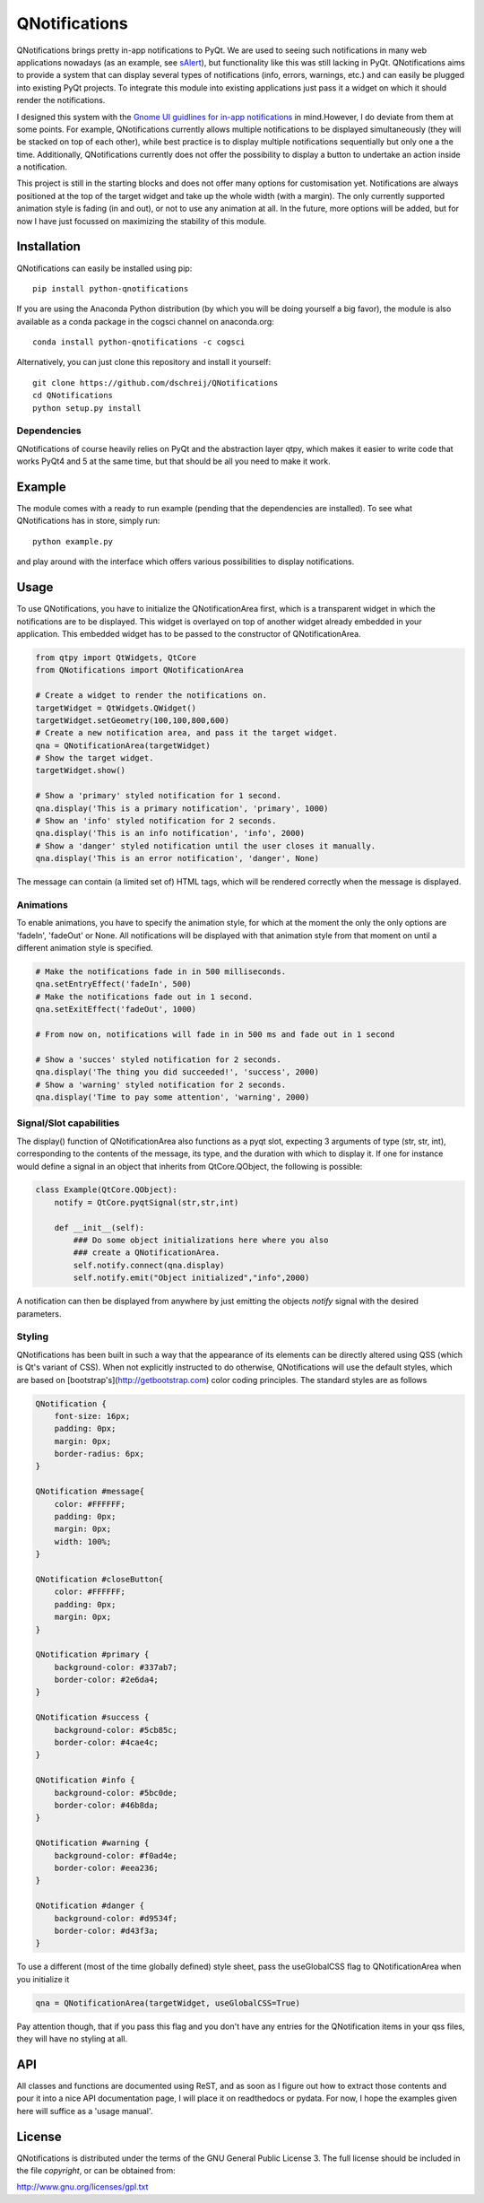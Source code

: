 QNotifications
==============
.. image:: https://anaconda.org/cogsci/python-qnotifications/badges/installer/conda.svg
.. image:: https://anaconda.org/cogsci/python-qnotifications/badges/version.svg  
.. image:: https://anaconda.org/cogsci/python-qnotifications/badges/license.svg

QNotifications brings pretty in-app notifications to PyQt. We are used to seeing such notifications in many web applications nowadays (as an example, see `sAlert <http://s-alert-demo.meteorapp.com>`_), but functionality like this was still lacking in PyQt. QNotifications aims to provide a system that can display several types of notifications (info, errors, warnings, etc.) and can easily be plugged into existing PyQt projects. To integrate this module into existing applications just pass it a widget on which it should render the notifications.

I designed this system with the `Gnome UI guidlines for in-app notifications <https://developer.gnome.org/hig/stable/in-app-notifications.html.en>`_ in mind.However, I do deviate from them at some points. For example, QNotifications currently allows multiple notifications to be displayed simultaneously (they will be stacked on top of each other), while best practice is to display multiple notifications sequentially but only one a the time. Additionally, QNotifications currently does not offer the possibility to display a button to undertake an action inside a notification.

This project is still in the starting blocks and does not offer many options for customisation yet. Notifications are always positioned at the top of the target widget and take up the whole width (with a margin). The only currently supported animation style is fading (in and out), or not to use any animation at all. In the future, more options will be added, but for now I have just focussed on maximizing the stability of this module.

Installation
------------

QNotifications can easily be installed using pip::

    pip install python-qnotifications

If you are using the Anaconda Python distribution (by which you will be doing yourself a big favor), the module is also available as a conda package in the cogsci channel on anaconda.org::

    conda install python-qnotifications -c cogsci

Alternatively, you can just clone this repository and install it yourself::

    git clone https://github.com/dschreij/QNotifications
    cd QNotifications
    python setup.py install

Dependencies
~~~~~~~~~~~~

QNotifications of course heavily relies on PyQt and the abstraction layer qtpy, which makes it easier to write code that works PyQt4 and 5 at the same time, but that should be all you need to make it work.

Example
-------
The module comes with a ready to run example (pending that the dependencies are installed). To see what QNotifications has in store, simply run::
    
    python example.py

and play around with the interface which offers various possibilities to display notifications.

.. image:: screenshot.png

Usage
-----

To use QNotifications, you have to initialize the QNotificationArea first, which is a transparent widget in which the notifications are to be displayed. This widget is overlayed on top of another widget already embedded in your application. This embedded widget has to be passed to the constructor of QNotificationArea.

.. code-block:: python

    from qtpy import QtWidgets, QtCore
    from QNotifications import QNotificationArea

    # Create a widget to render the notifications on.
    targetWidget = QtWidgets.QWidget()
    targetWidget.setGeometry(100,100,800,600)
    # Create a new notification area, and pass it the target widget.
    qna = QNotificationArea(targetWidget)
    # Show the target widget.
    targetWidget.show()

    # Show a 'primary' styled notification for 1 second.
    qna.display('This is a primary notification', 'primary', 1000)
    # Show an 'info' styled notification for 2 seconds.
    qna.display('This is an info notification', 'info', 2000)
    # Show a 'danger' styled notification until the user closes it manually.
    qna.display('This is an error notification', 'danger', None)

The message can contain (a limited set of) HTML tags, which will be rendered correctly when the message is displayed.

Animations
~~~~~~~~~~

To enable animations, you have to specify the animation style, for which at the moment the only the only options are 'fadeIn', 'fadeOut' or None. All notifications will be displayed with that animation style from that moment on until a different animation style is specified.

.. code-block:: python

    # Make the notifications fade in in 500 milliseconds.
    qna.setEntryEffect('fadeIn', 500)
    # Make the notifications fade out in 1 second.
    qna.setExitEffect('fadeOut', 1000)

    # From now on, notifications will fade in in 500 ms and fade out in 1 second

    # Show a 'succes' styled notification for 2 seconds.
    qna.display('The thing you did succeeded!', 'success', 2000)
    # Show a 'warning' styled notification for 2 seconds.
    qna.display('Time to pay some attention', 'warning', 2000)

Signal/Slot capabilities
~~~~~~~~~~~~~~~~~~~~~~~~

The display() function of QNotificationArea also functions as a pyqt slot, expecting 3 arguments of type (str, str, int), corresponding to the contents of the message, its type, and the duration with which to display it. If one for instance would define a signal in an object that inherits from QtCore.QObject, the following is possible:

.. code-block:: python

    class Example(QtCore.QObject):
        notify = QtCore.pyqtSignal(str,str,int)

        def __init__(self):
            ### Do some object initializations here where you also
            ### create a QNotificationArea.
            self.notify.connect(qna.display)
            self.notify.emit("Object initialized","info",2000)


A notification can then be displayed from anywhere by just emitting the objects *notify* signal with the desired parameters.

Styling
~~~~~~~

QNotifications has been built in such a way that the appearance of its elements can be directly altered using QSS (which is Qt's variant of CSS). When not explicitly instructed to do otherwise, QNotifications will use the default styles, which are based on [bootstrap's](http://getbootstrap.com) color coding principles. The standard styles are as follows

.. code-block:: css

    QNotification {
        font-size: 16px;
        padding: 0px;
        margin: 0px;
        border-radius: 6px;
    }
    
    QNotification #message{
        color: #FFFFFF;
        padding: 0px;
        margin: 0px;
        width: 100%;
    }
    
    QNotification #closeButton{
        color: #FFFFFF;
        padding: 0px;
        margin: 0px;
    }
    
    QNotification #primary {
        background-color: #337ab7;
        border-color: #2e6da4;
    }
    
    QNotification #success {
        background-color: #5cb85c;
        border-color: #4cae4c;
    }
    
    QNotification #info {
        background-color: #5bc0de;
        border-color: #46b8da;
    }
    
    QNotification #warning {
        background-color: #f0ad4e;
        border-color: #eea236;
    }
    
    QNotification #danger {
        background-color: #d9534f;
        border-color: #d43f3a;
    }


To use a different (most of the time globally defined) style sheet, pass the useGlobalCSS flag to QNotificationArea when you initialize it

.. code-block:: python

    qna = QNotificationArea(targetWidget, useGlobalCSS=True)

Pay attention though, that if you pass this flag and you don't have any entries for the QNotification items in your qss files, they will have no styling at all.

API
---
All classes and functions are documented using ReST, and as soon as I figure out how to extract those contents and pour it into a nice API documentation page, I will place it on readthedocs or pydata. For now, I hope the examples given here will suffice as a 'usage manual'.

License
-------
QNotifications is distributed under the terms of the GNU General Public License 3. The full license should be included in the file *copyright*, or can be obtained from:

`<http://www.gnu.org/licenses/gpl.txt>`_





